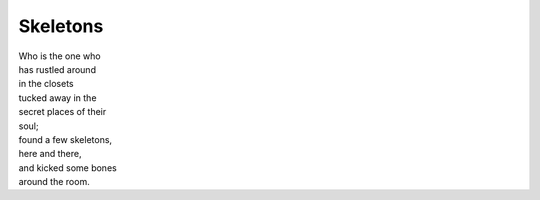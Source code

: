 Skeletons
============
	
| Who is the one who
| has rustled around
| in the closets
| tucked away in the 
| secret places of their
| soul;
| found a few skeletons,
| here and there,
| and kicked some bones
| around the room.